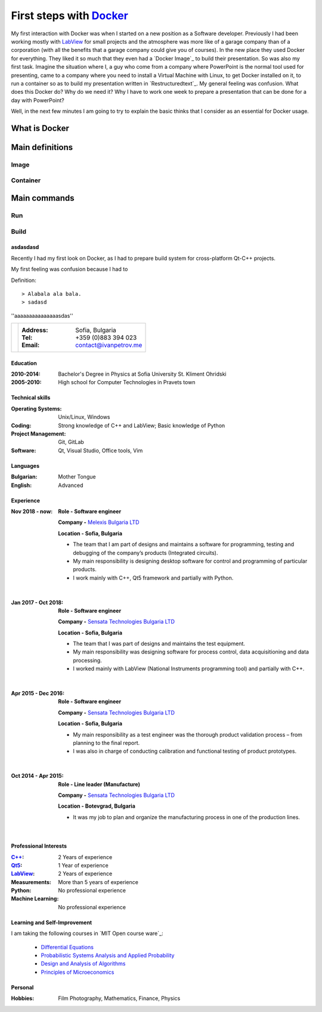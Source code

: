 
.. post:: Jan 18, 2020
   :tags: Docker


============================
First steps with `Docker`_
============================

My first interaction with Docker was when I started on a new position as a Software developer. Previously I had been working mostly with `LabView`_ for small projects and
the atmosphere was more like of a garage company than of a corporation (with all the benefits that a garage company could give you of courses).
In the new place they used Docker for everything. They liked it so much that they even had a `Docker Image`_ to build their presentation. So was also my first task.
Imagine the situation where I, a guy who come from a company where PowerPoint is the normal tool used for presenting, came to a company where you need to install a Virtual Machine with Linux,
to get Docker installed on it, to run a container so as to build my presentation written in `Restructuredtext`_. My general feeling was confusion. What does this Docker do?
Why do we need it? Why I have to work one week to prepare a presentation that can be done for a day with PowerPoint?

Well, in the next few minutes I am going to try to explain the basic thinks that I consider as an essential for Docker usage.


What is Docker
==============


Main definitions
================

------
Image
------

----------
Container
----------

Main commands
=============

--------------
Run
--------------

------
Build
------


asdasdasd
---------

Recently I had my first look on Docker, as I had to prepare build system for cross-platform Qt-C++ projects.

My first feeling was confusion because I had to


Definition: ::

    > Alabala ala bala.
    > sadasd

''aaaaaaaaaaaaaaasdas''


+---------------------------+--------------------------------------------------+
|.. image :: _static/id.jpg |:Address: Sofia, Bulgaria                         |
|   :height: 180px          |:Tel: +359 (0)883 394 023                         |
|   :width:  140px          |:Email: contact@ivanpetrov.me                     |
|   :scale:  100            |                                                  |
|   :align: center          |                                                  |
|                           |                                                  |
+---------------------------+--------------------------------------------------+


Education
---------
:2010-2014: Bachelor's Degree in Physics at Sofia University St. Kliment Ohridski

:2005-2010: High school for Computer Technologies in Pravets town


Technical skills
----------------
:Operating Systems: Unix/Linux, Windows
:Coding: Strong knowledge of C++ and LabView; Basic knowledge of Python
:Project Management: Git, GitLab
:Software: Qt, Visual Studio, Office tools, Vim


Languages
---------
:Bulgarian: Mother Tongue
:English: Advanced

Experience
----------

:Nov 2018 - now:
  **Role -     Software engineer**

  **Company -** `Melexis Bulgaria LTD <https://www.melexis.com/en>`_

  **Location -     Sofia, Bulgaria**

  - The team that I am part of designs and maintains a software for programming, testing and debugging of the company’s products (Integrated circuits).
  - My main responsibility is designing desktop software for control and programming of particular products.
  - I work mainly with C++, Qt5 framework and partially with Python.

|

:Jan 2017 - Oct 2018:

  **Role -     Software engineer**

  **Company -** `Sensata Technologies Bulgaria LTD <http://sensata.com/>`_

  **Location -     Sofia, Bulgaria**

  -	The team that I was part of designs and maintains the test equipment.
  -	My main responsibility was designing software for process control, data acquisitioning and data processing.
  -	I worked mainly with LabView (National Instruments programming tool) and partially with C++.

|

:Apr 2015 - Dec 2016:

  **Role -     Software engineer**

  **Company -** `Sensata Technologies Bulgaria LTD <http://sensata.com/>`_

  **Location -     Sofia, Bulgaria**

  -	My main responsibility as a test engineer was the thorough product validation process – from planning to the final report.
  -	I was also in charge of conducting calibration and functional testing of product prototypes.

|

:Oct 2014 - Apr 2015:

  **Role -     Line leader (Manufacture)**

  **Company -** `Sensata Technologies Bulgaria LTD <http://sensata.com/>`_

  **Location -     Botevgrad, Bulgaria**

  -	It was my job to plan and organize the manufacturing process in one of the production lines.

|

Professional Interests
-----------------------

:`C++`_: 2 Years of experience
:Qt5_: 1 Year of experience
:LabView_: 2 Years of experience
:Measurements: More than 5 years of experience
:Python: No professional experience
:Machine Learning: No professional experience


.. _`C++`: http://www.cplusplus.com/
.. _Qt5: https://www.qt.io/
.. _LabView: https://www.ni.com/en-rs/shop/labview.html


Learning and Self-Improvement
--------------------------------

I am taking the following courses in `MIT Open course ware`_:

  - `Differential Equations`_
  - `Probabilistic Systems Analysis and Applied Probability`_
  - `Design and Analysis of Algorithms`_
  - `Principles of Microeconomics`_



.. _`Differential Equations`: https://ocw.mit.edu/courses/mathematics/18-03sc-differential-equations-fall-2011/index.htm
.. _`Probabilistic Systems Analysis and Applied Probability`: https://ocw.mit.edu/courses/electrical-engineering-and-computer-science/6-041sc-probabilistic-systems-analysis-and-applied-probability-fall-2013/index.htm
.. _`Design and Analysis of Algorithms`: https://ocw.mit.edu/courses/electrical-engineering-and-computer-science/6-046j-design-and-analysis-of-algorithms-spring-2015/index.htm
.. _`Principles of Microeconomics`: https://ocw.mit.edu/courses/economics/14-01sc-principles-of-microeconomics-fall-2011/index.htm
.. _`LabView`: https://www.ni.com/en-rs/shop/labview.html
.. _`Docker`: https://www.docker.com/


Personal
--------
:Hobbies: Film Photography, Mathematics, Finance, Physics
